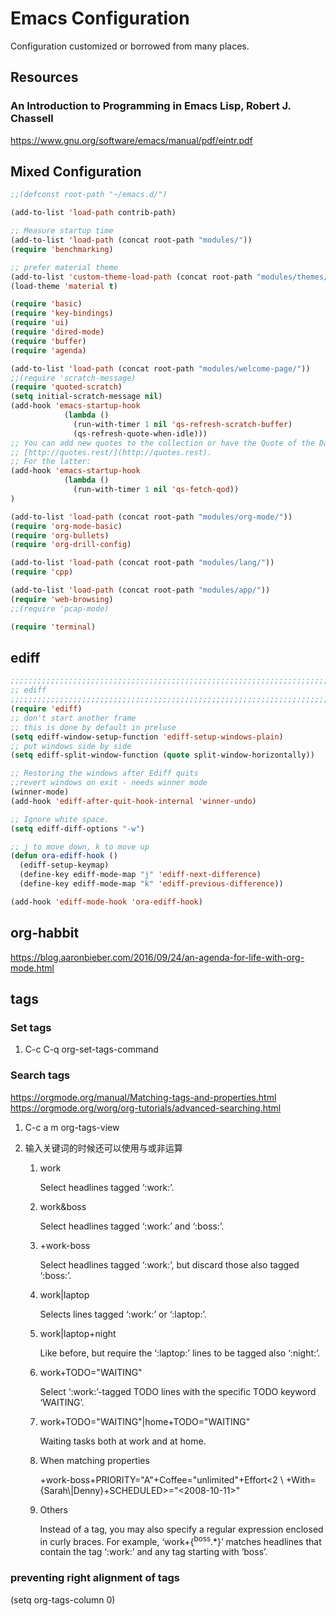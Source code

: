 * Emacs Configuration
Configuration customized or borrowed from many places.
** Resources
*** An Introduction to Programming in Emacs Lisp, Robert J. Chassell
https://www.gnu.org/software/emacs/manual/pdf/eintr.pdf
** Mixed Configuration
#+BEGIN_SRC emacs-lisp
;;(defconst root-path "~/emacs.d/")

(add-to-list 'load-path contrib-path)

;; Measure startup time
(add-to-list 'load-path (concat root-path "modules/"))
(require 'benchmarking)

;; prefer material theme
(add-to-list 'custom-theme-load-path (concat root-path "modules/themes/"))
(load-theme 'material t)

(require 'basic)
(require 'key-bindings)
(require 'ui)
(require 'dired-mode)
(require 'buffer)
(require 'agenda)

(add-to-list 'load-path (concat root-path "modules/welcome-page/"))
;;(require 'scratch-message)
(require 'quoted-scratch)
(setq initial-scratch-message nil)
(add-hook 'emacs-startup-hook
            (lambda ()
              (run-with-timer 1 nil 'qs-refresh-scratch-buffer)
              (qs-refresh-quote-when-idle)))
;; You can add new quotes to the collection or have the Quote of the Day from
;; [http://quotes.rest/](http://quotes.rest).
;; For the latter:
(add-hook 'emacs-startup-hook
            (lambda ()
              (run-with-timer 1 nil 'qs-fetch-qod))
)

(add-to-list 'load-path (concat root-path "modules/org-mode/"))
(require 'org-mode-basic)
(require 'org-bullets)
(require 'org-drill-config)

(add-to-list 'load-path (concat root-path "modules/lang/"))
(require 'cpp)

(add-to-list 'load-path (concat root-path "modules/app/"))
(require 'web-browsing)
;;(require 'pcap-mode)

(require 'terminal)
#+END_SRC
** ediff
#+BEGIN_SRC emacs-lisp
;;;;;;;;;;;;;;;;;;;;;;;;;;;;;;;;;;;;;;;;;;;;;;;;;;;;;;;;;;;;;;;;;;;;;;;;;;;;
;; ediff                                                                  ;;
;;;;;;;;;;;;;;;;;;;;;;;;;;;;;;;;;;;;;;;;;;;;;;;;;;;;;;;;;;;;;;;;;;;;;;;;;;;;
(require 'ediff)
;; don't start another frame
;; this is done by default in preluse
(setq ediff-window-setup-function 'ediff-setup-windows-plain)
;; put windows side by side
(setq ediff-split-window-function (quote split-window-horizontally))

;; Restoring the windows after Ediff quits
;;revert windows on exit - needs winner mode
(winner-mode)
(add-hook 'ediff-after-quit-hook-internal 'winner-undo)

;; Ignore white space.
(setq ediff-diff-options "-w")

;; j to move down, k to move up
(defun ora-ediff-hook ()
  (ediff-setup-keymap)
  (define-key ediff-mode-map "j" 'ediff-next-difference)
  (define-key ediff-mode-map "k" 'ediff-previous-difference))

(add-hook 'ediff-mode-hook 'ora-ediff-hook)
#+END_SRC
** org-habbit
https://blog.aaronbieber.com/2016/09/24/an-agenda-for-life-with-org-mode.html
** tags
*** Set tags
**** C-c C-q  org-set-tags-command
*** Search tags
https://orgmode.org/manual/Matching-tags-and-properties.html
https://orgmode.org/worg/org-tutorials/advanced-searching.html
**** C-c a m  org-tags-view
**** 输入关键词的时候还可以使用与或非运算
***** work
Select headlines tagged ‘:work:’.
***** work&boss
Select headlines tagged ‘:work:’ and ‘:boss:’.
***** +work-boss
Select headlines tagged ‘:work:’, but discard those also tagged ‘:boss:’.
***** work|laptop
Selects lines tagged ‘:work:’ or ‘:laptop:’.
***** work|laptop+night
Like before, but require the ‘:laptop:’ lines to be tagged also ‘:night:’.
***** work+TODO="WAITING"
Select ‘:work:’-tagged TODO lines with the specific TODO keyword ‘WAITING’.
***** work+TODO="WAITING"|home+TODO="WAITING"
Waiting tasks both at work and at home.
***** When matching properties
+work-boss+PRIORITY="A"+Coffee="unlimited"+Effort<2         \
         +With={Sarah\|Denny}+SCHEDULED>="<2008-10-11>"
***** Others
Instead of a tag, you may also specify a regular expression enclosed in curly braces. For example, ‘work+{^boss.*}’ matches headlines that contain the tag ‘:work:’ and any tag starting with ‘boss’.
*** preventing right alignment of tags
(setq org-tags-column 0)
